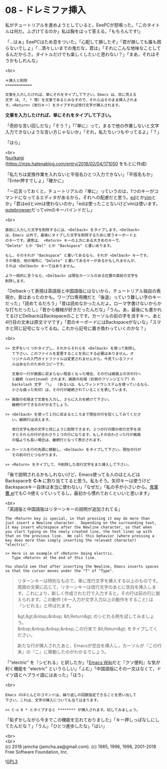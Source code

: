 #+OPTIONS: toc:nil
#+OPTIONS: \n:t
#+OPTIONS: ^:{}

* 08 - ドレミファ挿入

  私がチュートリアルを進めようとしていると，EeePCが怒鳴った。「このタイトルは何だ。ふざけてるのか」私は胸をはって答える。「もちろんです!」

  「…はぁ」EeePCはため息をついた。「心配して損したぞ」「君が損しても誰も困らないでしょ」「…清々しいまでの鬼だな，君は」「それにこんな地味なことしてるんだからさ。タイトルだけでも楽しくしたいと思わない？」「まあ，それはそうかもしれんな」

  <br>
  #+BEGIN_SRC 
  ＊挿入と削除
  ============

  文章を入力したければ、単にそれをタイプして下さい。Emacs は、目に見える
  文字（A, 7, * 等）を文章であるとみなすので、それらはそのまま挿入されま
  す。<Return>（改行キー）をタイプすれば改行文字が挿入されます。
  #+END_SRC

  *文章を入力したければ、単にそれをタイプして下さい。*

  「奇妙な言い回しだな」「そう？」「『単に』って，まるで他の作業しないと文字入力できないような言い方じゃないか」「それ，私たちいつもやってるよ」「？」

  「ほら」

  <br>
  ![[./images/burikaigi.png][burikaigi]]
  (https://mzp.hatenablog.com/entry/2018/02/04/171050 をもとに作成)

  「私たちは変換作業を入れないと平仮名ひとつ入力できない」「平仮名もか」「Enter押すでしょ」「確かに」

  「一応言っておくと，チュートリアルの『単に』っていうのは，1つのキーがコマンドになってるエディタがあるから，それへの配慮だと思う。[[http://www.gnu.org/software/ed/manual/ed_manual.html][ed]]とか[[https://www.vim.org/][vim]]とか」「君はedとvimは使わないのか」「edは使ったことないけどvimは使います。[[https://qutebrowser.org/][qutebrowser]]だってvimのキーバインドだし」

  <br>
  #+BEGIN_SRC 
  直前に入力した文字を削除するには、<Delback> をタイプします。<Delback>
  は、Emacs 以外で、最後にタイプした文字を削除するために使うキーボード上
  のキーです。通常は、 <Return> キーの上方にある大きめのキーで、
  "Delete" とか "Del" とか "Backspace" と書いあります。

  もし、そのそれが "Backspace" と書いてあるなら、それが <Delback> キーです。
  その場合、他の場所に "Delete" と書いてあるキーがあるかもしれませんが、
  それは <Delback> キーではありません。

  より一般的に言うなら、<Delback> は現在カーソルのある位置の直前の文字を
  削除します。
  #+END_SRC

  「Delbackって表現は英語版と中国語版にはないから，チュートリアル独自の表現か，昔はあったのかも。ワープロ専用機だと『後退』っていう難しい字のキーだった」「読めてるだろう」「昔は読めなかったんだよ。ローマ字書けないからかな打ちだったし」「昔から機械が好きだったんだな」「うん。あ，最後にも書かれてるけどDelbackはBackspaceのことです。カーソルの前の字を消すキー。あと4行目の文末は原文ママです」「君のキーボードにはBackspaceがないな」「スマホと同じ記号になってるね。これから記号に置き換わっていくのかな？」

  <br>
  #+BEGIN_SRC 
  >> 文字をいくつかタイプし、それからそれらを <Delback> を使って削除し
     て下さい。このファイルを変更することを気にする必要はありません。オ
     リジナルの入門ガイドファイルは変更されませんから。今見ているファイ
     ルはあなたのためのコピーです。

     文章の一行が画面に収まらない程長くなった場合、その行は画面上の次の行へ
     と継続（continued）されます。画面の右端（右側のフリンジエリア）の
     backslash 文字 「\」 （あるいは、もしウィンドウシステムを使っているなら、
     小さな曲った矢印）は、その行が継続されていることを表しています。

  >> 画面の右端まで文章を入力し、さらに入力を続けて下さい。
     継続行ができるのが分るでしょう。

  >> <Delback> を使って１行に収まるところまで現在の行を短くしてみてくださ
     い。継続行は消えます。

     改行文字も他の文字と同じように削除できます。２つの行の間の改行文字を消
     すとそれらの行が合わさり１つの行になります。もしその合わさった行が画面
     の幅よりも長い場合は、継続行となって表示されます。

  >> カーソルを行の先頭に移動し、<Delback> をタイプして下さい。現在の行が
     その前の行とつながります。

  >> <Return> をタイプして、今削除した改行文字をまた挿入して下さい。
  #+END_SRC

  「後で説明されるかもしれないけど，Emacs使ってる人のほとんどはBackspaceを *C-h* に割り当ててると思う。私もそう。矢印キーは使うけどBackspaceキー自体は本当に使わない」「なぜだ」「私の手が小さいから。[[https://github.com/k1LoW/emacs-drill-instructor/wiki][鬼軍曹.el]]でもC-h使えっていってるし，最初から慣れておくといいと思います」

  <br>
  「英語版と中国語版はリターンキーの説明が追加されてる」

  #+BEGIN_SRC 
  The <Return> key is special, in that pressing it may do more than
  just insert a Newline character.  Depending on the surrounding text,
  it may insert whitespace after the Newline character, so that when
  you start typing on the newly created line, the text lines up with
  that on the previous line.  We call this behavior (where pressing a
  key does more than simply inserting the relevant character) "electric".

  >> Here is an example of <Return> being electric.
     Type <Return> at the end of this line.

  You should see that after inserting the Newline, Emacs inserts spaces
  so that the cursor moves under the "T" of "Type".
  #+END_SRC

  #+BEGIN_QUOTE
  リターンキーは特別なもので，単に改行文字を挿入する以上のものです。周囲の文章に応じて，リターンキーは改行文字のあとに空白を挿入します。これにより，新しく作成された行で入力すると，その行は前の行に揃えられます。この動作 (キー入力が文字入力以上の動作をすること) は『シビれる』と呼ばれます。

  &gt;&gt;&nbsp;&nbsp; &lt;Return&gt; のシビれる例を試してみましょう。
  &nbsp;&nbsp;&nbsp;&nbsp;この行末で &lt;Return&gt; をタイプしてください。

  新たな行が挿入されたあと，Emacsが空白を挿入し，カーソルが『この行末』の『こ』に移動したのがわかるでしょう。
  #+END_QUOTE

  「"electric" を『シビれる』と訳したか」「[[https://www.emacswiki.org/emacs/Electricity][Emacs Wiki]]だと『クソ便利』な気が利く機能を "electric" というらしい」「ふむ」「中国語版にその一文はなくて，ドイツ語とヘブライ語にはあった」「ほう」

  <br>
  #+BEGIN_SRC 
  Emacs のほとんどのコマンドは、繰り返しの回数指定できることを思い出して
  下さい。これは、文字の挿入についても当てはまります。

  >> C-u 8 * とタイプすると ******** が挿入されます。試してみましょう。
  #+END_SRC

  「恥ずかしながら今までこの機能を忘れておりました」「キー押しっぱなしにしてたんだな？」「うん」「ひとつ進歩したな」「はい」

  <br>
  <br>
  (c) 2018 jamcha (jamcha.aa@gmail.com). (c) 1985, 1996, 1998, 2001-2018 Free Software Foundation, Inc.

  ![[https://www.gnu.org/graphics/gplv3-88x31.png][GPL3]]
